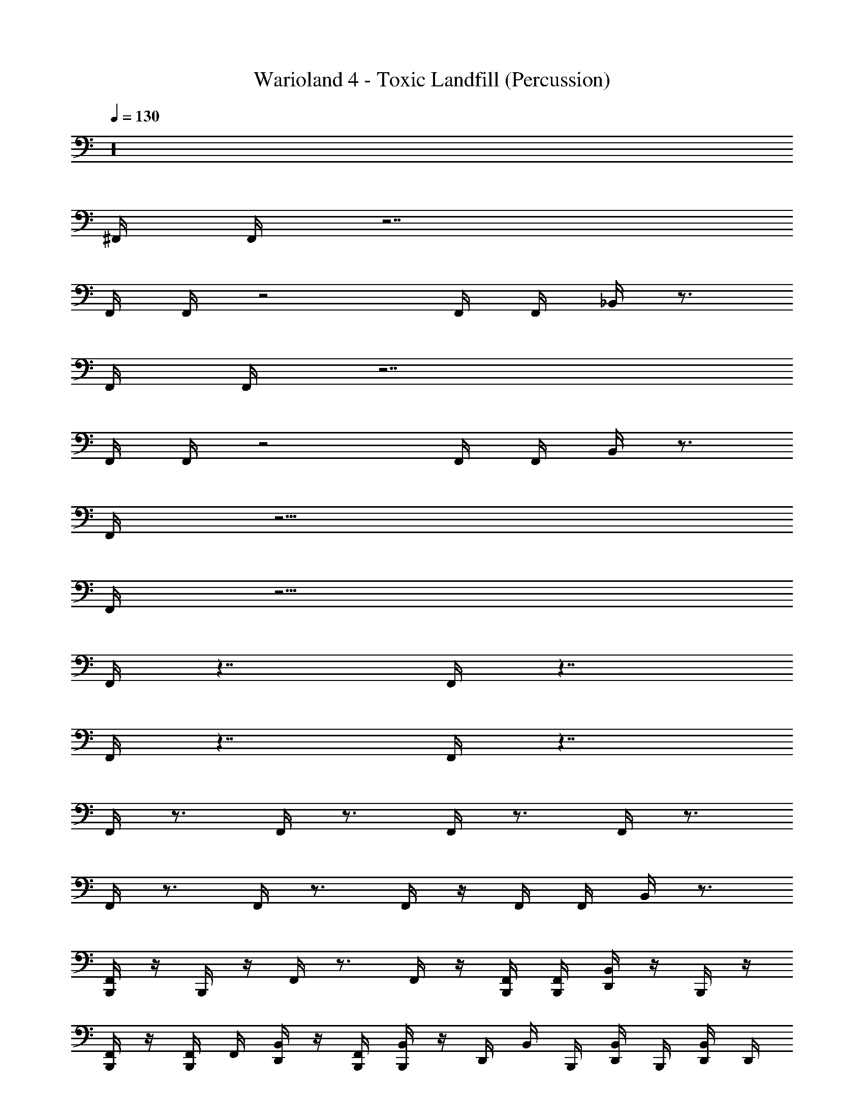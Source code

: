 X: 1
T: Warioland 4 - Toxic Landfill (Percussion)
Z: ABC Generated by Starbound Composer
L: 1/4
Q: 1/4=130
K: C
z16 
^F,,/4 F,,/4 z7/ 
F,,/4 F,,/4 z2 F,,/4 F,,/4 _B,,/4 z3/4 
F,,/4 F,,/4 z7/ 
F,,/4 F,,/4 z2 F,,/4 F,,/4 B,,/4 z3/4 
F,,/4 z15/4 
F,,/4 z15/4 
F,,/4 z7/4 F,,/4 z7/4 
F,,/4 z7/4 F,,/4 z7/4 
F,,/4 z3/4 F,,/4 z3/4 F,,/4 z3/4 F,,/4 z3/4 
F,,/4 z3/4 F,,/4 z3/4 F,,/4 z/4 F,,/4 F,,/4 B,,/4 z3/4 
[B,,,/4F,,/4] z/4 B,,,/4 z/4 F,,/4 z3/4 F,,/4 z/4 [B,,,/4F,,/4] [B,,,/4F,,/4] [D,,/4B,,/4] z/4 B,,,/4 z/4 
[B,,,/4F,,/4] z/4 [B,,,/4F,,/4] F,,/4 [D,,/4B,,/4] z/4 [B,,,/4F,,/4] [B,,,/4B,,/4] z/4 D,,/4 B,,/4 B,,,/4 [D,,/4B,,/4] B,,,/4 [D,,/4B,,/4] D,,/4 
B,,,/4 z/4 D,,/4 B,,,/4 z/4 B,,,/4 D,,/4 B,,,/4 B,,,/4 z/4 D,,/4 B,,,/4 z/4 B,,,/4 D,,/4 D,,/4 
B,,,/4 z/4 D,,/4 B,,,/4 z/4 B,,,/4 D,,/4 B,,,/4 B,,,/4 z/4 D,,/4 B,,,/4 z/4 B,,,/4 D,,/4 D,,/4 
B,,,/4 z/4 D,,/4 B,,,/4 z/4 B,,,/4 D,,/4 B,,,/4 B,,,/4 z/4 D,,/4 B,,,/4 z/4 B,,,/4 D,,/4 D,,/4 
D,,/8 z/8 B,,,/8 B,,,/8 B,,,/8 z/8 D,,/8 z/8 B,,,/8 B,,,/8 B,,,/8 z/8 D,,/8 z/8 B,,,/8 B,,,/8 B,,,/8 B,,,/8 D,,/8 z/8 B,,,/8 B,,,/8 D,,/8 z/8 B,,,/8 B,,,/8 D,,/8 z/8 B,,,/8 B,,,/8 D,,/8 z/8 
B,,,/4 z/4 D,,/4 B,,,/4 z/4 B,,,/4 D,,/4 B,,,/4 B,,,/4 z/4 D,,/4 B,,,/4 z/4 B,,,/4 D,,/4 D,,/4 
B,,,/4 z/4 D,,/4 B,,,/4 z/4 B,,,/4 D,,/4 B,,,/4 B,,,/4 z/4 D,,/4 B,,,/4 z/4 B,,,/4 D,,/4 D,,/4 
B,,,/4 z/4 D,,/4 B,,,/4 z/4 B,,,/4 D,,/4 B,,,/4 B,,,/4 z/4 D,,/4 B,,,/4 z/4 B,,,/4 D,,/4 D,,/4 
D,,/8 z/8 B,,,/8 B,,,/8 B,,,/8 z/8 D,,/8 z/8 B,,,/8 B,,,/8 B,,,/8 z/8 D,,/8 z/8 B,,,/8 B,,,/8 B,,,/8 B,,,/8 D,,/8 z/8 B,,,/8 B,,,/8 D,,/8 z/8 B,,,/8 B,,,/8 D,,/8 z/8 B,,,/8 B,,,/8 D,,/8 z/8 
B,,,/4 B,,,/4 D,,/4 B,,,/4 B,,,/4 B,,,/4 [F,,/4D,,/4] B,,,/4 B,,,/4 B,,,/4 D,,/4 B,,,/4 B,,,/4 B,,,/4 [F,,/4D,,/4] B,,,/4 
B,,,/4 B,,,/4 D,,/4 B,,,/4 B,,,/4 B,,,/4 [F,,/4D,,/4] B,,,/4 D,,/4 B,,,/4 B,,,/4 D,,/4 B,,,/4 B,,,/4 [B,,/4D,,/4] B,,,/4 
B,,,/4 B,,,/4 D,,/4 B,,,/4 B,,,/4 B,,,/4 [F,,/4D,,/4] B,,,/4 B,,,/4 B,,,/4 D,,/4 B,,,/4 B,,,/4 B,,,/4 [F,,/4D,,/4] B,,,/4 
[B,,,/8B,,/4] B,,,/8 D,,/8 z/8 B,,,/8 B,,,/8 [D,,/8B,,/4] z/8 B,,,/8 B,,,/8 D,,/8 z/8 [B,,,/8B,,/4] B,,,/8 D,,/8 z/8 B,,,/8 B,,,/8 [D,,/8B,,/4] z/8 B,,,/8 B,,,/8 D,,/8 z/8 [D,,/8B,,/4] D,,/8 D,,/8 D,,/8 [D,,/8B,,/4] D,,/8 D,,/8 D,,/8 
B,,,/4 B,,,/4 D,,/4 B,,,/4 B,,,/4 B,,,/4 [F,,/4D,,/4] B,,,/4 B,,,/4 B,,,/4 D,,/4 B,,,/4 B,,,/4 B,,,/4 [F,,/4D,,/4] B,,,/4 
B,,,/4 B,,,/4 D,,/4 B,,,/4 B,,,/4 B,,,/4 [F,,/4D,,/4] B,,,/4 D,,/4 B,,,/4 B,,,/4 D,,/4 B,,,/4 B,,,/4 [B,,/4D,,/4] B,,,/4 
B,,,/4 B,,,/4 D,,/4 B,,,/4 B,,,/4 B,,,/4 [F,,/4D,,/4] B,,,/4 B,,,/4 B,,,/4 D,,/4 B,,,/4 B,,,/4 B,,,/4 [F,,/4D,,/4] B,,,/4 
[B,,,/8B,,/4] B,,,/8 D,,/8 z/8 B,,,/8 B,,,/8 [D,,/8B,,/4] z/8 B,,,/8 B,,,/8 D,,/8 z/8 [B,,,/8B,,/4] B,,,/8 D,,/8 z/8 B,,,/8 B,,,/8 [D,,/8B,,/4] z/8 B,,,/8 B,,,/8 D,,/8 z/8 [D,,/8B,,/4] D,,/8 D,,/8 D,,/8 [D,,/8B,,/4] D,,/8 D,,/8 D,,/8 
B,,,/4 z/4 D,,/4 B,,,/4 z/4 B,,,/4 D,,/4 z/4 B,,,/4 z/4 D,,/4 B,,,/4 z/4 B,,,/4 D,,/4 z/4 
B,,,/4 z/4 D,,/4 B,,,/4 z/4 B,,,/4 D,,/4 z/4 B,,,/4 z/4 D,,/4 B,,,/4 z/4 B,,,/4 D,,/4 z/4 
B,,,/4 z/4 D,,/4 B,,,/4 z/4 B,,,/4 D,,/4 z/4 B,,,/4 z/4 D,,/4 B,,,/4 z/4 B,,,/4 D,,/4 z/4 
B,,,/4 z/4 D,,/4 B,,,/4 z/4 B,,,/4 D,,/4 z/4 B,,,/4 z/4 D,,/4 B,,,/4 D,,/4 D,,/4 D,,/4 D,,/4 
B,,,/4 z/4 D,,/4 B,,,/4 z/4 B,,,/4 D,,/4 z/4 B,,,/4 z/4 D,,/4 B,,,/4 z/4 B,,,/4 D,,/4 z/4 
B,,,/4 z/4 D,,/4 B,,,/4 z/4 B,,,/4 D,,/4 z/4 B,,,/4 z/4 D,,/4 B,,,/4 z/4 B,,,/4 D,,/4 z/4 
B,,,/4 z/4 D,,/4 B,,,/4 z/4 B,,,/4 D,,/4 z/4 B,,,/4 z/4 D,,/4 B,,,/4 z/4 B,,,/4 D,,/4 z/4 
B,,,/4 z/4 D,,/4 B,,,/4 z/4 B,,,/4 D,,/4 z/4 B,,,/4 z/4 D,,/4 B,,,/4 D,,/4 D,,/4 D,,/4 D,,/4 
B,,,/4 B,,,/4 D,,/4 B,,,/4 B,,,/4 B,,,/4 [F,,/4D,,/4] B,,,/4 B,,,/4 B,,,/4 D,,/4 B,,,/4 B,,,/4 B,,,/4 [F,,/4D,,/4] B,,,/4 
B,,,/4 B,,,/4 D,,/4 B,,,/4 B,,,/4 B,,,/4 [F,,/4D,,/4] B,,,/4 D,,/4 B,,,/4 B,,,/4 D,,/4 B,,,/4 B,,,/4 [B,,/4D,,/4] B,,,/4 
B,,,/4 B,,,/4 D,,/4 B,,,/4 B,,,/4 B,,,/4 [F,,/4D,,/4] B,,,/4 B,,,/4 B,,,/4 D,,/4 B,,,/4 B,,,/4 B,,,/4 [F,,/4D,,/4] B,,,/4 
[B,,,/8B,,/4] B,,,/8 D,,/8 z/8 B,,,/8 B,,,/8 [D,,/8B,,/4] z/8 B,,,/8 B,,,/8 D,,/8 z/8 [B,,,/8B,,/4] B,,,/8 D,,/8 z/8 B,,,/8 B,,,/8 [D,,/8B,,/4] z/8 B,,,/8 B,,,/8 D,,/8 z/8 [D,,/8B,,/4] D,,/8 D,,/8 D,,/8 [D,,/8B,,/4] D,,/8 D,,/8 D,,/8 
B,,,/4 B,,,/4 D,,/4 B,,,/4 B,,,/4 B,,,/4 [F,,/4D,,/4] B,,,/4 B,,,/4 B,,,/4 D,,/4 B,,,/4 B,,,/4 B,,,/4 [F,,/4D,,/4] B,,,/4 
B,,,/4 B,,,/4 D,,/4 B,,,/4 B,,,/4 B,,,/4 [F,,/4D,,/4] B,,,/4 D,,/4 B,,,/4 B,,,/4 D,,/4 B,,,/4 B,,,/4 [B,,/4D,,/4] B,,,/4 
B,,,/4 B,,,/4 D,,/4 B,,,/4 B,,,/4 B,,,/4 [F,,/4D,,/4] B,,,/4 B,,,/4 B,,,/4 D,,/4 B,,,/4 B,,,/4 B,,,/4 [F,,/4D,,/4] B,,,/4 
[B,,,/8B,,/4] B,,,/8 D,,/8 z/8 B,,,/8 B,,,/8 [D,,/8B,,/4] z/8 B,,,/8 B,,,/8 D,,/8 z/8 [B,,,/8B,,/4] B,,,/8 D,,/8 z/8 B,,,/8 B,,,/8 [D,,/8B,,/4] z/8 B,,,/8 B,,,/8 D,,/8 z/8 [D,,/8B,,/4] D,,/8 D,,/8 D,,/8 [D,,/8B,,/4] D,,/8 D,,/8 D,,/8 
B,,,/4 z/4 D,,/4 B,,,/4 z/4 B,,,/4 D,,/4 B,,,/4 B,,,/4 z/4 D,,/4 B,,,/4 z/4 B,,,/4 D,,/4 D,,/4 
B,,,/4 z/4 D,,/4 B,,,/4 z/4 B,,,/4 D,,/4 B,,,/4 B,,,/4 z/4 D,,/4 B,,,/4 z/4 B,,,/4 D,,/4 D,,/4 
B,,,/4 z/4 D,,/4 B,,,/4 z/4 B,,,/4 D,,/4 B,,,/4 B,,,/4 z/4 D,,/4 B,,,/4 z/4 B,,,/4 D,,/4 D,,/4 
D,,/8 z/8 B,,,/8 B,,,/8 B,,,/8 z/8 D,,/8 z/8 B,,,/8 B,,,/8 B,,,/8 z/8 D,,/8 z/8 B,,,/8 B,,,/8 B,,,/8 B,,,/8 D,,/8 z/8 B,,,/8 B,,,/8 D,,/8 z/8 B,,,/8 B,,,/8 D,,/8 z/8 B,,,/8 B,,,/8 D,,/8 z/8 
B,,,/4 z/4 D,,/4 B,,,/4 z/4 B,,,/4 D,,/4 B,,,/4 B,,,/4 z/4 D,,/4 B,,,/4 z/4 B,,,/4 D,,/4 D,,/4 
B,,,/4 z/4 D,,/4 B,,,/4 z/4 B,,,/4 D,,/4 B,,,/4 B,,,/4 z/4 D,,/4 B,,,/4 z/4 B,,,/4 D,,/4 D,,/4 
B,,,/4 z/4 D,,/4 B,,,/4 z/4 B,,,/4 D,,/4 B,,,/4 B,,,/4 z/4 D,,/4 B,,,/4 z/4 B,,,/4 D,,/4 D,,/4 
D,,/8 z/8 B,,,/8 B,,,/8 B,,,/8 z/8 D,,/8 z/8 B,,,/8 B,,,/8 B,,,/8 z/8 D,,/8 z/8 B,,,/8 B,,,/8 B,,,/8 B,,,/8 D,,/8 z/8 B,,,/8 B,,,/8 D,,/8 z/8 B,,,/8 B,,,/8 D,,/8 z/8 B,,,/8 B,,,/8 D,,/8 z/8 
B,,,/4 z/4 D,,/4 B,,,/4 z/4 B,,,/4 D,,/4 z/4 B,,,/4 z/4 D,,/4 B,,,/4 z/4 B,,,/4 D,,/4 z/4 
B,,,/4 z/4 D,,/4 B,,,/4 z/4 B,,,/4 D,,/4 z/4 B,,,/4 z/4 D,,/4 B,,,/4 z/4 B,,,/4 D,,/4 z/4 
B,,,/4 z/4 D,,/4 B,,,/4 z/4 B,,,/4 D,,/4 z/4 B,,,/4 z/4 D,,/4 B,,,/4 z/4 B,,,/4 D,,/4 z/4 
B,,,/4 z/4 D,,/4 B,,,/4 z/4 B,,,/4 D,,/4 z/4 B,,,/4 z/4 D,,/4 B,,,/4 D,,/4 D,,/4 D,,/4 D,,/4 
B,,,/4 z/4 D,,/4 B,,,/4 z/4 B,,,/4 D,,/4 z/4 B,,,/4 z/4 D,,/4 B,,,/4 z/4 B,,,/4 D,,/4 z/4 
B,,,/4 z/4 D,,/4 B,,,/4 z/4 B,,,/4 D,,/4 z/4 B,,,/4 z/4 D,,/4 B,,,/4 z/4 B,,,/4 D,,/4 z/4 
B,,,/4 z/4 D,,/4 B,,,/4 z/4 B,,,/4 D,,/4 z/4 B,,,/4 z/4 D,,/4 B,,,/4 z/4 B,,,/4 D,,/4 z/4 
B,,,/4 z/4 D,,/4 B,,,/4 z/4 B,,,/4 D,,/4 z/4 B,,,/4 z/4 D,,/4 B,,,/4 D,,/4 D,,/4 D,,/4 D,,/4 
B,,,/4 z/4 D,,/4 B,,,/4 z/4 B,,,/4 D,,/4 z/4 B,,,/4 z/4 D,,/4 B,,,/4 z/4 B,,,/4 D,,/4 z/4 
B,,,/4 z/4 D,,/4 B,,,/4 z/4 B,,,/4 D,,/4 z/4 B,,,/4 z/4 D,,/4 B,,,/4 z/4 B,,,/4 D,,/4 z/4 
B,,,/4 z/4 D,,/4 B,,,/4 z/4 B,,,/4 D,,/4 z/4 B,,,/4 z/4 D,,/4 B,,,/4 z/4 B,,,/4 D,,/4 z/4 
B,,,/4 z/4 D,,/4 B,,,/4 z/4 B,,,/4 D,,/4 z/4 B,,,/4 z/4 D,,/4 B,,,/4 D,,/4 D,,/4 D,,/4 D,,/4 
B,,,/4 z/4 D,,/4 B,,,/4 z/4 B,,,/4 D,,/4 z/4 B,,,/4 z/4 D,,/4 B,,,/4 z/4 B,,,/4 D,,/4 z/4 
B,,,/4 z/4 D,,/4 B,,,/4 z/4 B,,,/4 D,,/4 z/4 B,,,/4 z/4 D,,/4 B,,,/4 z/4 B,,,/4 D,,/4 z/4 
B,,,/4 z/4 D,,/4 B,,,/4 z/4 B,,,/4 D,,/4 z/4 B,,,/4 z/4 D,,/4 B,,,/4 z/4 B,,,/4 D,,/4 z/4 
B,,,/4 z/4 D,,/4 B,,,/4 z/4 B,,,/4 D,,/4 z/4 B,,,/4 z/4 D,,/4 B,,,/4 D,,/4 D,,/4 D,,/4 D,,/4 
